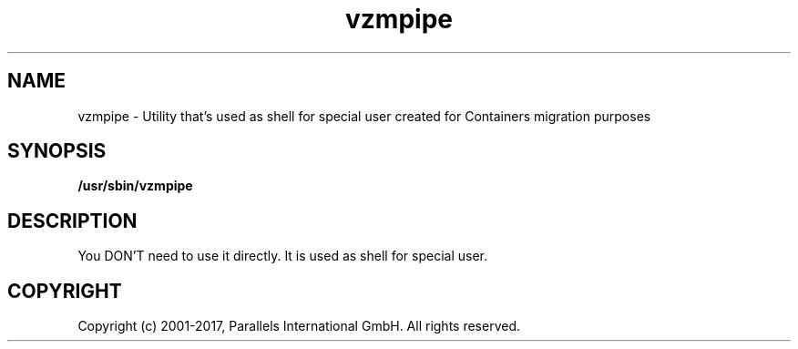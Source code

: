 .TH vzmpipe 8 "October 2009" "@PRODUCT_NAME_SHORT@"

.SH NAME
vzmpipe - Utility that's used as shell for special user created for
Containers migration purposes

.SH SYNOPSIS
.TP
.B /usr/sbin/vzmpipe

.SH DESCRIPTION
You DON'T need to use it directly. It is used as shell for special
user.

.SH COPYRIGHT
Copyright (c) 2001-2017, Parallels International GmbH. All rights reserved.
